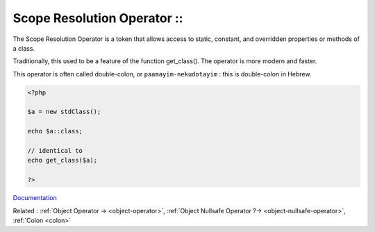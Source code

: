 .. _scope-resolution-operator:
.. _double-colon:
.. _paamayim-nekudotayim:
.. meta::
	:description:
		Scope Resolution Operator ::: The Scope Resolution Operator is a token that allows access to static, constant, and overridden properties or methods of a class.
	:twitter:card: summary_large_image
	:twitter:site: @exakat
	:twitter:title: Scope Resolution Operator ::
	:twitter:description: Scope Resolution Operator ::: The Scope Resolution Operator is a token that allows access to static, constant, and overridden properties or methods of a class
	:twitter:creator: @exakat
	:og:title: Scope Resolution Operator ::
	:og:type: article
	:og:description: The Scope Resolution Operator is a token that allows access to static, constant, and overridden properties or methods of a class
	:og:url: https://php-dictionary.readthedocs.io/en/latest/dictionary/scope-resolution-operator.ini.html
	:og:locale: en


Scope Resolution Operator ::
----------------------------

The Scope Resolution Operator is a token that allows access to static, constant, and overridden properties or methods of a class.

Traditionally, this used to be a feature of the function get_class(). The operator is more modern and faster. 

This operator is often called double-colon, or ``paamayim-nekudotayim`` : this is double-colon in Hebrew.

.. code-block:: php
   
   <?php
   
   $a = new stdClass();
   
   echo $a::class;
   
   // identical to 
   echo get_class($a);
   
   ?>


`Documentation <https://www.php.net/manual/en/language.oop5.paamayim-nekudotayim.php>`__

Related : :ref:`Object Operator -> <object-operator>`, :ref:`Object Nullsafe Operator ?-> <object-nullsafe-operator>`, :ref:`Colon <colon>`

